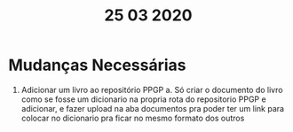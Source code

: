 #+TITLE: 25 03 2020

* Mudanças Necessárias
1. Adicionar um livro ao repositório PPGP
   a. Só criar o documento do livro como se fosse um dicionario na propria rota do repositorio PPGP e adicionar, e fazer upload na aba documentos pra poder ter um link para colocar no dicionario pra ficar no mesmo formato dos outros
